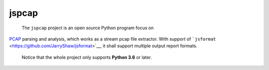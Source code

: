 .. _header-n0:

jspcap
======

 The ``jspcap`` project is an open source Python program focus on
`PCAP <https://en.wikipedia.org/wiki/Pcap>`__ parsing and analysis,
which works as a stream pcap file extractor. With support of
```jsformat`` <https://github.com/JarryShaw/jsformat>`__, it shall
support multiple output report formats.

 Notice that the whole project only supports **Python 3.6** or later.
